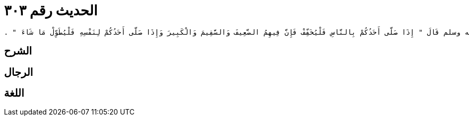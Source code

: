 
= الحديث رقم ٣٠٣

[quote.hadith]
----
حَدَّثَنِي يَحْيَى، عَنْ مَالِكٍ، عَنْ أَبِي الزِّنَادِ، عَنِ الأَعْرَجِ، عَنْ أَبِي هُرَيْرَةَ، أَنَّ رَسُولَ اللَّهِ صلى الله عليه وسلم قَالَ ‏"‏ إِذَا صَلَّى أَحَدُكُمْ بِالنَّاسِ فَلْيُخَفِّفْ فَإِنَّ فِيهِمُ الضَّعِيفَ وَالسَّقِيمَ وَالْكَبِيرَ وَإِذَا صَلَّى أَحَدُكُمْ لِنَفْسِهِ فَلْيُطَوِّلْ مَا شَاءَ ‏"‏ ‏.‏
----

== الشرح

== الرجال

== اللغة
    